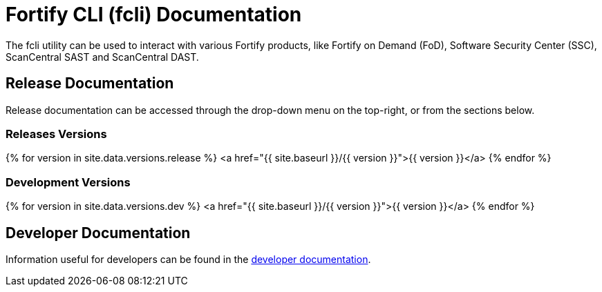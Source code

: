= Fortify CLI (fcli) Documentation

The fcli utility can be used to interact with various Fortify products, like Fortify on Demand (FoD), Software Security Center (SSC), ScanCentral SAST and ScanCentral DAST.

== Release Documentation

Release documentation can be accessed through the drop-down menu on the top-right, or from the sections below.

=== Releases Versions
{% for version in site.data.versions.release %}
   <a href="{{ site.baseurl }}/{{ version }}">{{ version }}</a>
{% endfor %}

=== Development Versions

{% for version in site.data.versions.dev %}
   <a href="{{ site.baseurl }}/{{ version }}">{{ version }}</a>
{% endfor %}

== Developer Documentation

Information useful for developers can be found in the link:./dev-info.html[developer documentation].